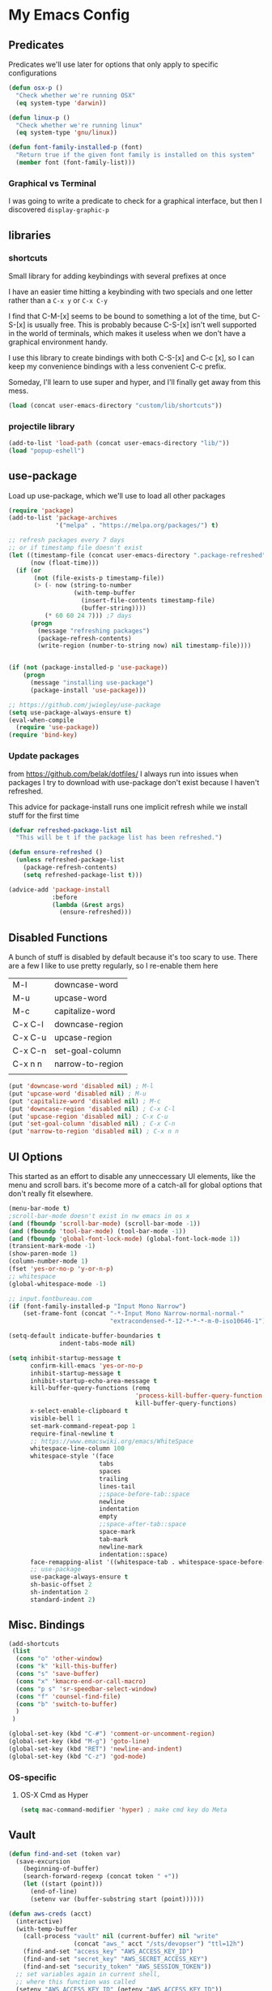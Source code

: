 # coding: utf-8
* My Emacs Config
** Predicates
   Predicates we'll use later for options that only apply
   to specific configurations

   #+BEGIN_SRC emacs-lisp
     (defun osx-p ()
       "Check whether we're running OSX"
       (eq system-type 'darwin))

     (defun linux-p ()
       "Check whether we're running linux"
       (eq system-type 'gnu/linux))

     (defun font-family-installed-p (font)
       "Return true if the given font family is installed on this system"
       (member font (font-family-list)))
   #+END_SRC
*** Graphical vs Terminal
    I was going to write a predicate to check for a graphical
    interface, but then I discovered ~display-graphic-p~
** libraries
*** shortcuts
    Small library for adding keybindings with several prefixes at once

    I have an easier time hitting a keybinding with two specials and one letter
    rather than a ~C-x y~ or ~C-x C-y~

    I find that C-M-[x] seems to be bound to something a lot of the time,
    but C-S-[x] is usually free. This is probably because C-S-[x] isn't well
    supported in the world of terminals, which makes it useless when we don't
    have a graphical environment handy.

    I use this library to create bindings with both C-S-[x] and C-c [x], so
    I can keep my convenience bindings with a less convenient C-c prefix.

    Someday, I'll learn to use super and hyper, and I'll finally get away from
    this mess.
    #+BEGIN_SRC emacs-lisp
      (load (concat user-emacs-directory "custom/lib/shortcuts"))
    #+END_SRC
*** projectile library
    #+BEGIN_SRC emacs-lisp
      (add-to-list 'load-path (concat user-emacs-directory "lib/"))
      (load "popup-eshell")
    #+END_SRC
** use-package
   Load up use-package, which we'll use to load all other packages
   #+BEGIN_SRC emacs-lisp
     (require 'package)
     (add-to-list 'package-archives
                  '("melpa" . "https://melpa.org/packages/") t)

     ;; refresh packages every 7 days
     ;; or if timestamp file doesn't exist
     (let ((timestamp-file (concat user-emacs-directory ".package-refreshed"))
           (now (float-time)))
       (if (or
            (not (file-exists-p timestamp-file))
            (> (- now (string-to-number
                       (with-temp-buffer
                         (insert-file-contents timestamp-file)
                         (buffer-string))))
               (* 60 60 24 7))) ;7 days
           (progn 
             (message "refreshing packages")
             (package-refresh-contents)
             (write-region (number-to-string now) nil timestamp-file))))


     (if (not (package-installed-p 'use-package))
         (progn
           (message "installing use-package")
           (package-install 'use-package)))

     ;; https://github.com/jwiegley/use-package
     (setq use-package-always-ensure t)
     (eval-when-compile
       (require 'use-package))
     (require 'bind-key)
   #+END_SRC

*** Update packages
    from https://github.com/belak/dotfiles/
    I always run into issues when packages I try to download with use-package
    don't exist because I haven't refreshed.

    This advice for package-install runs one implicit refresh while we install 
    stuff for the first time
    #+BEGIN_SRC emacs-lisp
      (defvar refreshed-package-list nil
        "This will be t if the package list has been refreshed.")

      (defun ensure-refreshed ()
        (unless refreshed-package-list
          (package-refresh-contents)
          (setq refreshed-package-list t)))

      (advice-add 'package-install
                  :before
                  (lambda (&rest args)
                    (ensure-refreshed)))
    #+END_SRC
** Disabled Functions
   A bunch of stuff is disabled by default because it's
   too scary to use. There are a few I like to use pretty regularly,
   so I re-enable them here
   | M-l     | downcase-word    |
   | M-u     | upcase-word      |
   | M-c     | capitalize-word  |
   | C-x C-l | downcase-region  |
   | C-x C-u | upcase-region    |
   | C-x C-n | set-goal-column  |
   | C-x n n | narrow-to-region |
   |         |                  |
   #+BEGIN_SRC emacs-lisp
     (put 'downcase-word 'disabled nil) ; M-l
     (put 'upcase-word 'disabled nil) ; M-u
     (put 'capitalize-word 'disabled nil) ; M-c
     (put 'downcase-region 'disabled nil) ; C-x C-l
     (put 'upcase-region 'disabled nil) ; C-x C-u
     (put 'set-goal-column 'disabled nil) ; C-x C-n
     (put 'narrow-to-region 'disabled nil) ; C-x n n
   #+END_SRC
** UI Options
   This started as an effort to disable any unneccessary UI elements,
   like the menu and scroll bars. it's become more of a catch-all for
   global options that don't really fit elsewhere.
   #+BEGIN_SRC emacs-lisp
     (menu-bar-mode t)
     ;scroll-bar-mode doesn't exist in nw emacs in os x
     (and (fboundp 'scroll-bar-mode) (scroll-bar-mode -1))
     (and (fboundp 'tool-bar-mode) (tool-bar-mode -1))
     (and (fboundp 'global-font-lock-mode) (global-font-lock-mode 1))
     (transient-mark-mode -1)
     (show-paren-mode 1)
     (column-number-mode 1)
     (fset 'yes-or-no-p 'y-or-n-p)
     ;; whitespace
     (global-whitespace-mode -1)

     ;; input.fontbureau.com
     (if (font-family-installed-p "Input Mono Narrow")
         (set-frame-font (concat "-*-Input Mono Narrow-normal-normal-"
                                 "extracondensed-*-12-*-*-*-m-0-iso10646-1")))

     (setq-default indicate-buffer-boundaries t
                   indent-tabs-mode nil)

     (setq inhibit-startup-message t
           confirm-kill-emacs 'yes-or-no-p
           inhibit-startup-message t
           inhibit-startup-echo-area-message t
           kill-buffer-query-functions (remq
                                        'process-kill-buffer-query-function
                                        kill-buffer-query-functions)
           x-select-enable-clipboard t
           visible-bell 1
           set-mark-command-repeat-pop 1
           require-final-newline t
           ;; https://www.emacswiki.org/emacs/WhiteSpace
           whitespace-line-column 100
           whitespace-style '(face
                              tabs
                              spaces
                              trailing
                              lines-tail
                              ;;space-before-tab::space
                              newline
                              indentation
                              empty
                              ;;space-after-tab::space
                              space-mark
                              tab-mark
                              newline-mark
                              indentation::space)
           face-remapping-alist '((whitespace-tab . whitespace-space-before-tab))
           ;; use-package
           use-package-always-ensure t
           sh-basic-offset 2
           sh-indentation 2
           standard-indent 2)

   #+END_SRC
** Misc. Bindings
   #+BEGIN_SRC emacs-lisp
     (add-shortcuts
      (list
       (cons "o" 'other-window)
       (cons "k" 'kill-this-buffer)
       (cons "s" 'save-buffer)
       (cons "x" 'kmacro-end-or-call-macro)
       (cons "p s" 'sr-speedbar-select-window)
       (cons "f" 'counsel-find-file)
       (cons "b" 'switch-to-buffer)
       )
      )

     (global-set-key (kbd "C-#") 'comment-or-uncomment-region)
     (global-set-key (kbd "M-g") 'goto-line)
     (global-set-key (kbd "RET") 'newline-and-indent)
     (global-set-key (kbd "C-z") 'god-mode)
   #+END_SRC
*** OS-specific
**** OS-X Cmd as Hyper
     #+BEGIN_SRC emacs-lisp
     (setq mac-command-modifier 'hyper) ; make cmd key do Meta
     #+END_SRC
** Vault
   #+BEGIN_SRC emacs-lisp
     (defun find-and-set (token var)
       (save-excursion
         (beginning-of-buffer)
         (search-forward-regexp (concat token " +"))
         (let ((start (point)))
           (end-of-line)
           (setenv var (buffer-substring start (point))))))

     (defun aws-creds (acct)
       (interactive)
       (with-temp-buffer
         (call-process "vault" nil (current-buffer) nil "write"
                       (concat "aws_" acct "/sts/devopser") "ttl=12h")
         (find-and-set "access_key" "AWS_ACCESS_KEY_ID")
         (find-and-set "secret_key" "AWS_SECRET_ACCESS_KEY")
         (find-and-set "security_token" "AWS_SESSION_TOKEN"))
       ;; set variables again in current shell,
       ;; where this function was called
       (setenv "AWS_ACCESS_KEY_ID" (getenv "AWS_ACCESS_KEY_ID"))
       (setenv "AWS_SECRET_ACCESS_KEY" (getenv "AWS_SECRET_ACCESS_KEY"))
       (setenv "AWS_SESSION_TOKEN" (getenv "AWS_SESSION_TOKEN")))

     (defun dev-token ()
       (interactive)
       "Call from eshell to generate dev account credentials"
       (aws-creds "dev"))

     (defun prod-token ()
       (interactive)
       "Call from eshell to generate prod account credentials"
       (aws-creds "prod"))

   #+END_SRC
** TODO Backup files
   I'm pretty sure my backup config doesn't work the way I think it does
   #+BEGIN_SRC emacs-lisp
     ;; delete old backups
     (message "Deleting old backup files")
     (let ((week (* 60 60 24 7))
           (current (float-time (current-time))))
       (dolist (file (directory-files temporary-file-directory t))
         (when (and (backup-file-name-p file)
                    (> (- current (float-time (nth 5 (file-attributes file))))
                       week))
           (message "%s" file)
           (delete-file file))))

     (setq
      backup-by-copying t
      backup-directory-alist
      `((".*" . ,temporary-file-directory))
      auto-save-file-name-transforms
      `((".*" ,temporary-file-directory t))
      delete-old-versions t
      kept-new-versions 6
      kept-old-versions 2
      version-control t)


   #+END_SRC
** packages
*** key-chord
    #+BEGIN_SRC emacs-lisp
      (use-package key-chord
        :disabled
        :init (progn
                (key-chord-mode 1)
                (setq key-chord-two-keys-delay 0.05)
                (key-chord-define-global "ho" 'other-window)
                (key-chord-define-global "hk" 'kill-this-buffer)
                (key-chord-define-global "us" 'save-buffer)
                (key-chord-define-global "hx" 'kmacro-end-or-call-macro)
                ;;(key-chord-define-global "hp s" 'sr-speedbar-select-window)
                (key-chord-define-global "uf" 'counsel-find-file)
                (key-chord-define-global "ub" 'switch-to-buffer)))
    #+END_SRC
*** hyperbole
    https://www.gnu.org/software/hyperbole/
    #+BEGIN_SRC emacs-lisp
      (use-package hyperbole)
    #+END_SRC
*** org-mode
**** SRC blocks
     /Note/: use ~C-c C-, s~ to insert a new code block (see [[https://orgmode.org/manual/Structure-Templates.html][Structure Templates]]).
     #+BEGIN_SRC emacs-lisp
       ;:bind (([remap org-return] . org-return-indent))))
       (use-package org
         :disabled
         :init (setq org-src-tab-acts-natively t)
         :config (org-babel-do-load-languages
                  'org-babel-load-languages
                  '(( ruby . t )
                    ( ditaa . t )
                    ( shell . t ))))
     #+END_SRC
***** Editing
     Use ~(C-c ')~ to edit code in its native mode in a separate buffer
     This will trash the current window config
*** hydra
    I've been fighting this one for a long time. I use two modifiers
    (typically C-S-) to maintain a state from which I can run any custom commands
    in sequence (e.g. C-S-o-o-o = C-x o C-x o C-x o) but I find myself struggling
    on the terminal since no emulator will send C-S to an app.
*** TODO terraform mode
    works well out of the box
    #+begin_src emacs-lisp
      (use-package terraform-mode)
    #+end_src
*** lua-mode
    #+BEGIN_SRC emacs-lisp
      (use-package lua-mode
       :config
       (setq lua-indent-level 1))
    #+END_SRC
*** multiple-cursors
    #+BEGIN_SRC emacs-lisp
      (use-package multiple-cursors)
    #+END_SRC
*** auto-complete
    #+BEGIN_SRC emacs-lisp
      (use-package auto-complete)
    #+END_SRC
*** abbrev
    use snippets to insert common text
    #+BEGIN_SRC emacs-lisp
      (use-package abbrev
        :ensure f
        :init
        (setq abbrev-file-name "~/.emacs.d/abbrev_defs"
              default-abbrev-mode t
              save-abbrevs t)
        (setq-default abbrev-mode t))
    #+END_SRC
*** ace-jump-mode
    Use a hotkey to jump to a word based on its starting character
    #+BEGIN_SRC emacs-lisp
      (use-package ace-jump-mode
        :config
        (add-shortcuts
         '(("j" . ace-jump-word-mode))))
    #+END_SRC
*** aggressive-indent
    Force proper indentation for selected modes
    #+BEGIN_SRC emacs-lisp
      (use-package aggressive-indent
                   :mode ( "\\.rb\\'" "\\.hs\\'" "\\.lhs\\'"
                           "\\.yml\\'" "\\.yaml\\'" "\\.java\\'"
                           "\\.js\\'" "\\.sh\\'" "\\.py\\'" )
                   :config
                   (aggressive-indent-mode))
    #+END_SRC
*** caps-lock-mode
    Get caps-lock using an emacs keybinding, because I
    remapped caps lock to Ctrl
    #+BEGIN_SRC emacs-lisp
      (use-package caps-lock
        :init
        (add-shortcuts
         '(("c" . caps-lock-mode))))
    #+END_SRC
*** eshell
    I've been using ~eshell~ instead of ~shell~ or ~term~ but I modify my path
    in both the PATH environment variable and ~exec-path~.
    If I remember correctly, one works for eshell and the other
    for other emulated terminals.
    #+BEGIN_SRC emacs-lisp
      (use-package eshell
        :ensure nil
        :defer 1
        :init
        (defvar use-selected-window nil
          "Set to t to use the selected window to run eshell")
        (defvar eshell-pre-command-point nil
          "Point before command is run.")
        (defvar eshell-side-window-height 10
          "Height of a side window created for eshell.")
        ;(key-chord-define-global "he" 'run-eshell)
        (add-shortcuts
         '(("e" . run-eshell)))
        (setenv "VAULT_ADDR" (shell-command-to-string ". ~/.zshrc; echo -n $VAULT_ADDR"))
        (let ((path (shell-command-to-string ". ~/.zshrc; echo -n $PATH")))
          (setenv "PATH" path)
          (setq exec-path
                (append
                 (split-string-and-unquote path ":")
                 exec-path))))
      ;; (setenv "PATH"
      ;;         (replace-regexp-in-string
      ;;          "~"
      ;;          (getenv "HOME")
      ;;          (concat "~/.rbenv/shims:"
      ;;                  "~/.asdf/shims:"
      ;;                  "~/.asdf/bin:"
      ;;                  "~/.cabal/bin:"
      ;;                  "~/dev/eventer-workstation-utils/bin:"
      ;;                  "/usr/local/bin:"
      ;;                  "~/Library/Python/3.6/bin:"
      ;;                  "~/.local/bin:"
      ;;                  (getenv "PATH"))))
      ;; (setq exec-path
      ;;       (append exec-path
      ;;               (mapcar (lambda (path)
      ;;                         (replace-regexp-in-string
      ;;                          "~"
      ;;                          (getenv "HOME")
      ;;                          path))
      ;;                       '("~/.rbenv/shims"
      ;;                         "~/.asdf/shims"
      ;;                         "~/.asdf/bin"
      ;;                         "~/.cabal/bin"
      ;;                         "~/dev/eventer-workstation-utils/bin"
      ;;                         "~/Library/Python/3.6/bin"
      ;;                         "~/.local/bin"
      ;;                         "/usr/local/bin")))))
    #+END_SRC
**** TODO executables [0/4]
     - [ ] eventer-workstation-utils
       work stuff. I need to turn this into symlinks in ~/bin
     - [ ] ~/.local/bin
       No idea why this is here. I tend to use ~/bin
     - [ ]  /usr/local/bin
       osx - specific. need to rewrite this with the platform predicates
     - [ ] python3
       for running python3 when 2.7 and 3.6 are installed together in 
       os x
     | [[https://github.com/rbenv/rbenv][rbenv]] | Ruby version manager    |
     | [[https://github.com/asdf-vm/asdf][asdf]]  | version manager         |
     | [[https://www.haskell.org/cabal/][cabal]] | Haskell package manager |
**** bmk function
     jump to bookmarks from eshell
     #+BEGIN_SRC emacs-lisp
       ;; from https://www.emacswiki.org/emacs/EshellBmk
       ;; eshell/bmk - version 0.1.3

       (defun pcomplete/eshell-mode/bmk ()
         "Completion for `bmk'"
         (pcomplete-here (bookmark-all-names)))

       (defun eshell/bmk (&rest args)
         "Integration between EShell and bookmarks.
       For usage, execute without arguments."
         (setq args (eshell-flatten-list args))
         (let ((bookmark (car args))
               filename name)
           (cond
            ((eq nil args)
             (format "Usage:
       ,* bmk BOOKMARK to
       ,** either change directory pointed to by BOOKMARK
       ,** or bookmark-jump to the BOOKMARK if it is not a directory.
       ,* bmk . BOOKMARK to bookmark current directory in BOOKMARK.
       Completion is available."))
            ((string= "." bookmark)
             ;; Store current path in EShell as a bookmark
             (if (setq name (car (cdr args)))
                 (progn
                   (bookmark-set name)
                   (bookmark-set-filename name (eshell/pwd))
                   (format "Saved current directory in bookmark %s" name))
               (error "You must enter a bookmark name")))
            (t
              ;; Check whether an existing bookmark has been specified
              (if (setq filename (bookmark-get-filename bookmark))
                  ;; If it points to a directory, change to it.
                  (if (file-directory-p filename)
                      (eshell/cd filename)
                    ;; otherwise, just jump to the bookmark 
                    (bookmark-jump bookmark))
                (error "%s is not a bookmark" bookmark))))))

       ;; end eshell/bmk
     #+END_SRC
**** Select existing eshell buffer
     Switch to eshell buffer instead of creating a duplicate eshell
     buffer if one already exists in the current window configuration
     #+BEGIN_SRC emacs-lisp
       ;; (require 'seq)

       ;; (defun select-or-start-eshell ()
       ;;   "Select visible eshell window or select/create eshell buffer in this window"
       ;;   (interactive)
       ;;   (let* ((esh-buffer-name (if (projectile-project-p)
       ;;                           (concat "*eshell " (projectile-project-name) "*")
       ;;                         "*eshell*"))
       ;;          (e-win (get-buffer-window esh-buffer-name))
       ;;          (eshell-buffer-p (lambda (buffer)
       ;;                             (string-prefix-p "*eshell"
       ;;                                              (buffer-name buffer)))))
       ;;     (cond ((funcall eshell-buffer-p (current-buffer))
       ;;            (bury-buffer)
       ;;            (switch-to-buffer (car (seq-filter eshell-buffer-p
       ;;                                               (buffer-list)))))
       ;;           (e-win (select-window e-win))
       ;;           ((get-buffer esh-buffer-name) (switch-to-buffer esh-buffer-name))
       ;;           ((projectile-project-p) (projectile-run-eshell))
       ;;           (t (eshell)))))
     #+END_SRC
**** Eshell command hooks
     Enlarge eshell window to 80% of frame height on command output, if necessary
     #+BEGIN_SRC emacs-lisp

     #+END_SRC
**** Eshell prompt
     #+BEGIN_EXAMPLE
     ┌─[/path/to/cwd@branch]──[hh:mm]──[rbenv_version]──[exit_code_if_error]
     └─> $
     #+END_EXAMPLE
     #+BEGIN_SRC emacs-lisp
       (setq eshell-prompt-function
             (lambda ()
               (let ((frame 'eshell-prompt)
                     (path 'eshell-ls-directory)
                     (vcs 'eshell-ls-readonly)
                     (data 'dired-ignored)
                     (err 'dired-warning))
              (concat
               (propertize "┌─[" 'face 'eshell-prompt)
               (propertize (concat (eshell/pwd)) 'face path)
               (propertize "@" 'face frame)
               (if (magit-get-current-branch)
                   (propertize (magit-get-current-branch) 'face vcs)
                   (propertize "z" 'face vcs))
               (propertize "]──[" 'face frame)
               (propertize (format-time-string "%H:%M" (current-time)) 'face data)
               (propertize "]" 'face frame)
               (if (member (car
                            (split-string
                             (symbol-name (projectile-project-type)) "-"))
                           '("rails" "ruby"))
                   (let ((v (shell-command-to-string "rbenv version")))
                     (string-match
                      "\\([[:digit:]]+\.[[:digit:]]+\.[[:digit:]]+\\)" v)
                     (concat
                      (propertize "──[" 'face frame)
                      (propertize (match-string 1 v)
                                  'face data)
                      (propertize "]" 'face frame))))
               (if (not (eq 0 eshell-last-command-status))
                   (concat
                    (propertize "──[" 'face frame)
                    (propertize (number-to-string
                                 eshell-last-command-status)
                                'face err)
                    (propertize "]" 'face frame)))
               "\n"
               (propertize "└─>" 'face frame)
               (propertize (if (= (user-uid) 0) " #" " $") 'face frame)
               " "
               ))))
     #+END_SRC
*** god-mode
    Run commands without modifiers. I don't use it much,
    but it comes in handy when I'm browsing around
    and don't have a searchable expression in mind
    [[https://github.com/chrisdone/god-mode][god-mode]]
    #+BEGIN_SRC emacs-lisp
      (use-package god-mode
        :disabled
        :bind (("C-z" . god-mode)))
    #+END_SRC
*** groovy-mode
    force groovy-mode for Jenkins pipeline files
    #+BEGIN_SRC emacs-lisp
      (use-package groovy-mode
        :mode "Jenkinsfile\\'"
        :init (setq groovy-indent-offset 2))
    #+END_SRC
*** haskell-mode
    Use for vanilla and literate Haskell files
    #+BEGIN_SRC emacs-lisp
      (use-package haskell-mode
        :mode "\\.\\(l\\)?hs\\'")
    #+END_SRC
*** ivy
    I'm still bouncing back and forth between ivy and helm.
    #+BEGIN_SRC emacs-lisp
      (use-package ivy
        :config
        (ivy-mode 1)
        :init
        (setq ivy-re-builders-alist
              '((t . ivy--regex-plus)))
        (add-shortcuts
         '(("f" . find-file))))
      (use-package swiper
        :config
        (add-shortcuts
         '(("u s" . swiper))))
      (use-package counsel)
    #+END_SRC
*** helm
    I don't use [[https://emacs-helm.github.io/helm/][helm]] super consistently.
    It's pretty or whatever but the flashing text
    can be distracting when I know what I want.

    I'll probably take a break from helm when I come up
    with a reliable way to use fuzzy completion for /everything/.
    #+BEGIN_SRC emacs-lisp
      (use-package helm
        :disabled
        :init
          (setq helm-semantic-fuzzy-match t
                helm-imenu-fuzzy-match t)
        :bind (("M-x" . helm-M-x))
        :config
          (add-shortcuts
           '(("f" . helm-find-files)
             ("b" . helm-mini)
             ("h" . helm-command-prefix)))
        :init
          (helm-mode))
    #+END_SRC
*** js2-mode
    enable javascript highlighting for js and json files
    #+BEGIN_SRC emacs-lisp
      (use-package js2-mode
        :mode "\\.js\\'"
        :init (setq js-indent-level 2))
    #+END_SRC
*** magit
    #+BEGIN_SRC emacs-lisp
      (use-package magit
        :config
        (add-shortcuts
         '(("g s" . magit-status)
           ("g c" . magit-commit)
           ("g p" . magit-push-current-to-upstream)
           ("g d" . magit-pull-branch))))
    #+END_SRC
*** markdown-mode
    Works out of the box!
    #+BEGIN_SRC emacs-lisp
    (use-package markdown-mode)
    #+END_SRC
*** mode-icons
    Display icons for current mode
    #+BEGIN_SRC emacs-lisp
      (use-package mode-icons
        :disabled
        :if (display-graphic-p)
        :config
        (mode-icons-mode))
    #+END_SRC
*** projectile
    #+BEGIN_SRC emacs-lisp
      ;;http://crypt.codemancers.com/posts/2013-09-26-setting-up-emacs-as-development-environment-on-osx/
      ;;Install exuberant-ctags if ctags fails

      (use-package projectile
        :defer 2
        :config
        (projectile-global-mode)
        (setq projectile-switch-project-action 'wg-switch-to-project
              projectile-enable-caching t
              projectile-project-search-path '("~/dev/"))
        :init
        (add-shortcuts
         '(("p p" . projectile-switch-project)
           ("p b" . projectile-switch-to-buffer)
           ("p g" . projectile-grep)
           ("p f" . projectile-find-file)
           ("p t" . projectile-find-tag)
           ("p c" . projectile-commander))))

      ;; projectile-speedbar-open-current-buffer-in-tree
      (use-package projectile-speedbar
        :disabled)

      ;; https://github.com/bbatsov/helm-projectile
      (use-package helm-projectile
        :disabled
        :config
        (add-shortcuts
         '(("p p" . helm-projectile-switch-project)
           ("p b" . helm-projectile-switch-to-buffer)
           ("p g" . helm-projectile-grep)
           ("p f" . helm-projectile-find-file)
           ("p t" . helm-projectile-find-tag)
           ("p c" . projectile-commander)))
        :init
        (setq projectile-completion-system 'helm)
        (helm-projectile-on))
    #+END_SRC
*** python-mode
    #+BEGIN_SRC emacs-lisp
      (use-package python
        :mode ("\\.py\\'" . python-mode)
        :interpreter ("python" . python-mode)
        :config
        (message "in python mode")
        (setq python-indent 2
              python-indent-offset 2))
    #+END_SRC
*** racket-mode
    #+BEGIN_SRC emacs-lisp
    (use-package racket-mode)
    #+END_SRC
*** rainbow-delimiters
    https://github.com/Fanael/rainbow-delimiters
    #+BEGIN_SRC emacs-lisp
    (use-package rainbow-delimiters)
    #+END_SRC
*** recentf
    #+BEGIN_SRC emacs-lisp
      ;; Mostly from: https://masteringemacs.org/article/find-files-faster-recent-files-package

      (defun ido-recentf-open ()
        "Use `ido-completing-read' to \\[find-file] a recent file"
        (interactive)
        (if (find-file (ido-completing-read "Find recent file: " recentf-list))
            (message "Opening file...")
          (message "Aborting")))

      (use-package recentf
        :ensure nil
        :init (setq recentf-max-saved-items 50)
        :config
        (recentf-mode t)
        (add-shortcuts '(("r" . ido-recentf-open))))
    #+END_SRC
*** flymake
    #+BEGIN_SRC emacs-lisp
      (use-package flycheck
        :hook (ruby-mode . flycheck-mode)
        :config (setq-default
                 flycheck-disabled-checkers
                 '(chef-foodcritic
                   ; can't stand the bogus errors from reek
                   ruby-reek)))
      (use-package helm-flycheck)
    #+END_SRC
*** robe
    #+BEGIN_SRC emacs-lisp
      (use-package robe
        :hook (ruby-mode . robe-mode)
        :init
        (add-hook 'robe-mode-hook 'ac-robe-setup))
      (use-package helm-robe)
    #+END_SRC
*** ruby
    I always forget the more common robe commands
    https://melpa.org/#/robe
    |         |                          |
    |---------+--------------------------|
    | M-.     | jump to definition       |
    | M-,     | jump back                |
    | C-c C-d | see documentation        |
    | C-c C-k | refresh rails env        |
    | C-M-i   | complete symbol at point |
    | C-c C-l | reload file              |
    #+BEGIN_SRC emacs-lisp
      (use-package ruby-mode
        :ensure nil
        :mode "\\.rb\\'"
        :config
        (setq rbenv-installation-dir "/usr/local/bin/")
        (defadvice inf-ruby-console-auto (before activate-rbenv-for-robe activate)
          (rbenv-use-corresponding))
        (when (eq system-type 'darwin)
          (setq projectile-tags-command "/usr/local/bin/ctags -Re -f \"%s\" %s")))
    #+END_SRC
*** solarized
    Color scheme I picked up at work and use everywhere I go.
    [[https://ethanschoonover.com/solarized/][Check it out!]]
    #+BEGIN_SRC emacs-lisp
      (use-package solarized-theme
        :config
        (if (display-graphic-p)
            (progn
              (load-theme 'solarized-dark t)
              (enable-theme 'solarized-dark)))
        :init
        (setq frame-background-mode 'dark))
    #+END_SRC
*** sr-speedbar
    I only use one frame, so I use sr-speedbar to keep it
    tacked on.
    I've been taking a break from this thing for a while.
    It's awesome, but I have a hard time breaking my flow
    to hit a persistent window to find a method or whatever.
    #+BEGIN_SRC emacs-lisp
      ;;; For other options
      ;;; https://www.emacswiki.org/emacs/SrSpeedbar

      (use-package sr-speedbar
        :disabled
        :init
        (setq
         sr-speedbar-skip-other-window-p t
         speedbar-directory-unshown-regexp "^\\.git$"
         speedbar-show-unknown-files t
         sr-speedbar-width-x 50
         sr-speedbar-max-width 50
         sr-speedbar-default-width 50)
        :config
        (speedbar-add-supported-extension
         (list ".rb"
               "Rakefile"
               ".sh"))
        (set-process-sentinel
         (start-process "sleep" "*sleep*" "sleep" "2")
         (function (lambda (proc desc) (sr-speedbar-toggle)))))
    #+END_SRC
*** stackexchange
    Dig up solutions on stack exchange from emacs
    #+BEGIN_SRC emacs-lisp
      (use-package sx)

      (use-package howdoi)
    #+END_SRC
*** undo-tree
    I very very rarely find myself in the middle of a weird, branching
    undo tree, but when I do, this definitely comes in handy.
    #+BEGIN_SRC emacs-lisp
      ;; https://cestlaz.github.io/posts/using-emacs-16-undo-tree/
      (use-package undo-tree
        :ensure t
        :init
        (global-undo-tree-mode))
    #+END_SRC
*** workgroups
    The best way I've found to context-switch when something comes up.
    #+BEGIN_SRC emacs-lisp
      (use-package workgroups2
        :init
        (setq wg-emacs-exit-save-behavior nil             ; Options: 'save 'ask nil
              wg-workgroups-mode-exit-save-behavior nil   ; Options: 'save 'ask nil
              wg-mode-line-display-on t                   ; Default: (not (featurep 'powerline))
              wg-flag-modified t                          ; Display modified flags as well
              wg-mode-line-decor-left-brace "{"
              wg-mode-line-decor-right-brace "}"          ; how to surround it
              wg-session-file (concat user-emacs-directory ".emacs_workgroups")
              wg-session-load-on-start nil
              wg-mode-line-decor-divider ":")
        (add-shortcuts
         '(("w c" . wg-create-workgroup)
           ("w o" . wg-switch-to-workgroup)
           ("w k" . wg-kill-workgroup)
           ("w w" . wg-kill-workgroup-and-buffers)))
        (workgroups-mode))
    #+END_SRC
**** Create a workgroup based on a projectile project name
     I'd like to have a predefined workgroup layout triggered on 'projectile-switch-to-project
     #+BEGIN_SRC emacs-lisp
       (defun wg-switch-to-project ()
         (if (projectile-project-p)
             (let* ((project-name (projectile-project-name))
                    (workgroup (wg-get-workgroup project-name t)))
               (if (window-dedicated-p)
                   (other-window 1))
               (if workgroup ;wg exists
                   (wg-switch-to-workgroup workgroup)
                 (wg-create-workgroup project-name)
                 (delete-other-windows)
                 (find-file (wg-get-first-existing-dir))
                 (projectile-commander)))))
     #+END_SRC
*** yaml
    Including ~.yml~ and ~.yml.erb~
    #+BEGIN_SRC emacs-lisp
      (use-package yaml-mode
        :mode "\\.yml\\'"
        :mode "\\.yml\\.erb\\'" )
    #+END_SRC
*** zsh
    I use zsh outside of emacs, and any time I run into
    weird issues with eshell
    #+BEGIN_SRC emacs-lisp
      (setq shell-file-name "zsh")
    #+END_SRC
*** ecb
    I *loved* ecb as a development environment.
    I ran into an issue once upon a time where using tab-completion
    with ~find-file~ would bring up completions in the eshell window,
    disable further tab completion and disable ~quit~.
    It was horribly disruptive.

    I saw a few failed fixes but haven't looked at it in a while, or
    tried with helm, since helm would manage its own windows for
    fuzzy completion.
    #+BEGIN_SRC emacs-lisp
      ;; Tmp-ish fix for still-active issue:
      ;; https://github.com/ecb-home/ecb/issues/10
      ;; (defun display-buffer-at-bottom--display-buffer-at-bottom-around
      ;;     (orig-fun &rest args)
      ;; "Bugfix for ECB: cannot use display-buffer-at-bottom',
      ;; calldisplay-buffer-use-some-window' instead in ECB frame."
      ;; (if (and ecb-minor-mode (equal (selected-frame) ecb-frame))
      ;; (apply 'display-buffer-use-some-window args)
      ;; (apply orig-fun args)))
      ;; (advice-add
      ;;  'display-buffer-at-bottom :around
      ;;  #'display-buffer-at-bottom--display-buffer-at-bottom-around)

      (use-package ecb
                   :disabled
                   :init
                   (setq
                    ecb-eshell-auto-activate t
                    ecb-eshell-buffer-sync 'always
                    ;;ecb-layout-name "left15"
                    ecb-layout-name "left7"
                    ecb-compile-window-height 6
                    ecb-compile-window-width 'edit-window
                    ecb-compile-window-temporarily-enlarge 'after-selection
                    ecb-windows-width 0.2
                    ecb-auto-activate nil
                    ecb-other-window-behavior 'smart
                    ecb-show-sources-in-directories-buffer 'always
                    auto-expand-directory-tree 'best
                    ecb-eshell-enlarge-when-eshell t
                    ecb-tip-of-the-day nil)
                   :config
                   (add-shortcuts
                    '(("t d" . ecb-goto-window-directories)
                      ("t s" . ecb-goto-window-sources)
                      ("t h" . ecb-goto-window-history)
                      ("t m" . ecb-goto-window-methods)))
                   (set-process-sentinel
                    (start-process "sleep" "*sleep*" "sleep" "2" )
                    (lambda (a b)
                      (ecb-activate)
                      (eshell))))
    #+END_SRC
*** smart-mode-line
    https://github.com/Malabarba/smart-mode-line
    #+BEGIN_SRC emacs-lisp
      (use-package smart-mode-line
        :init
        (setq sml/no-confirm-load-theme t
              sml/theme 'respectful)
        (sml/setup))
    #+END_SRC
*** rinari
    https://github.com/eschulte/rinari
    rails minor mode
    #+BEGIN_SRC emacs-lisp
      (use-package rinari)
    #+END_SRC
*** pug-mode
    for pug (jade), a nodejs templating system
    https://pugjs.org/
    #+BEGIN_SRC emacs-lisp
      (use-package pug-mode
        :config
        (setq pug-tab-width 2))
    #+END_SRC
